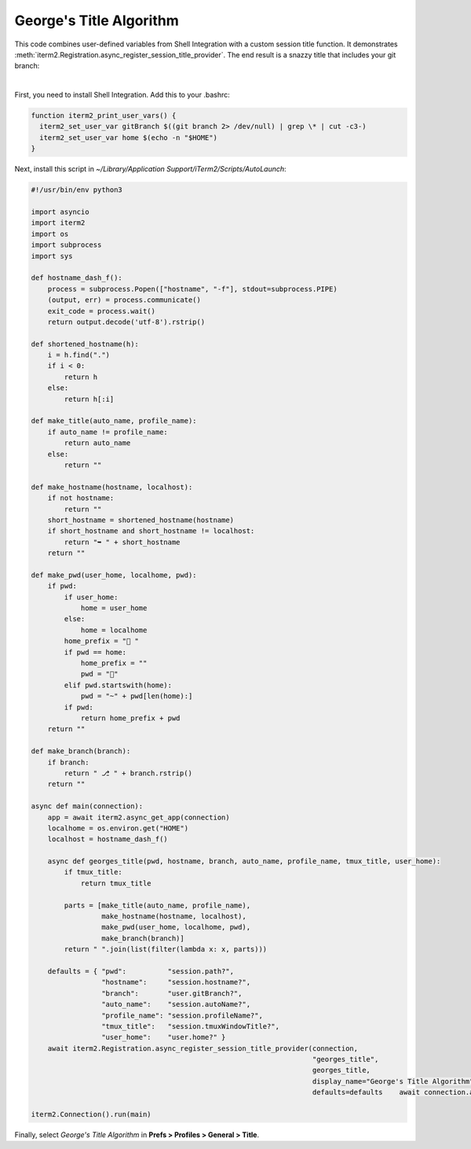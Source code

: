 George's Title Algorithm
=========================

This code combines user-defined variables from Shell Integration with a custom session title function. It demonstrates :meth:`iterm2.Registration.async_register_session_title_provider`. The end result is a snazzy title that includes your git branch:

.. image:: georgesalgo.png
  :height: 32px
  :width: 375px

|
First, you need to install Shell Integration. Add this to your .bashrc:

.. code-block:: bash

    function iterm2_print_user_vars() {
      iterm2_set_user_var gitBranch $((git branch 2> /dev/null) | grep \* | cut -c3-)
      iterm2_set_user_var home $(echo -n "$HOME")
    }

Next, install this script in `~/Library/Application Support/iTerm2/Scripts/AutoLaunch`:

.. code-block:: python

    #!/usr/bin/env python3

    import asyncio
    import iterm2
    import os
    import subprocess
    import sys

    def hostname_dash_f():
        process = subprocess.Popen(["hostname", "-f"], stdout=subprocess.PIPE)
        (output, err) = process.communicate()
        exit_code = process.wait()
        return output.decode('utf-8').rstrip()

    def shortened_hostname(h):
        i = h.find(".")
        if i < 0:
            return h
        else:
            return h[:i]

    def make_title(auto_name, profile_name):
        if auto_name != profile_name:
            return auto_name
        else:
            return ""

    def make_hostname(hostname, localhost):
        if not hostname:
            return ""
        short_hostname = shortened_hostname(hostname)
        if short_hostname and short_hostname != localhost:
            return "➥ " + short_hostname
        return ""

    def make_pwd(user_home, localhome, pwd):
        if pwd:
            if user_home:
                home = user_home
            else:
                home = localhome
            home_prefix = "📂 "
            if pwd == home:
                home_prefix = ""
                pwd = "🏡"
            elif pwd.startswith(home):
                pwd = "~" + pwd[len(home):]
            if pwd:
                return home_prefix + pwd
        return ""

    def make_branch(branch):
        if branch:
            return " ⎇ " + branch.rstrip()
        return ""

    async def main(connection):
        app = await iterm2.async_get_app(connection)
        localhome = os.environ.get("HOME")
        localhost = hostname_dash_f()

        async def georges_title(pwd, hostname, branch, auto_name, profile_name, tmux_title, user_home):
            if tmux_title:
                return tmux_title

            parts = [make_title(auto_name, profile_name),
                     make_hostname(hostname, localhost),
                     make_pwd(user_home, localhome, pwd),
                     make_branch(branch)]
            return " ".join(list(filter(lambda x: x, parts)))

        defaults = { "pwd":          "session.path?",
                     "hostname":     "session.hostname?",
                     "branch":       "user.gitBranch?",
                     "auto_name":    "session.autoName?",
                     "profile_name": "session.profileName?",
                     "tmux_title":   "session.tmuxWindowTitle?",
                     "user_home":    "user.home?" }
        await iterm2.Registration.async_register_session_title_provider(connection,
                                                                        "georges_title",
                                                                        georges_title,
                                                                        display_name="George's Title Algorithm",
                                                                        defaults=defaults    await connection.async_dispatch_until_future(asyncio.Future())

    iterm2.Connection().run(main)

Finally, select *George's Title Algorithm* in **Prefs > Profiles > General > Title**.

